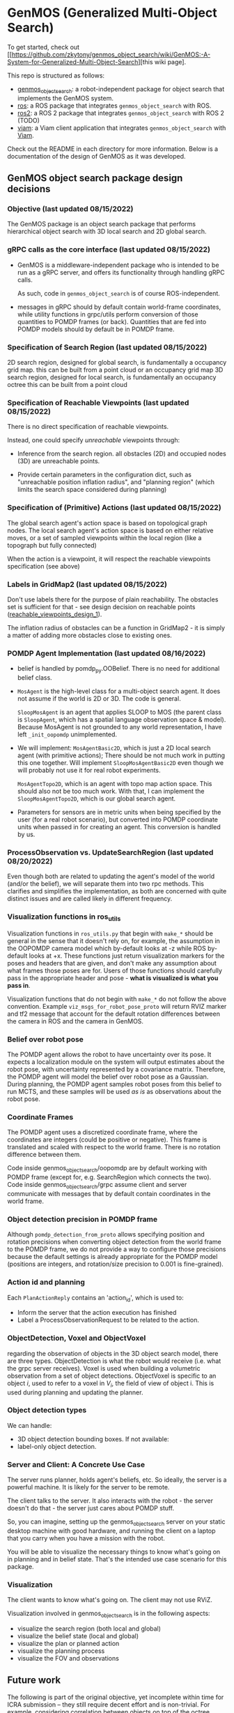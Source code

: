 * GenMOS (Generalized Multi-Object Search)

To get started, check out [[https://github.com/zkytony/genmos_object_search/wiki/GenMOS:-A-System-for-Generalized-Multi-Object-Search][this wiki page].

This repo is structured as follows:
- [[./genmos_object_search][genmos_object_search]]: a robot-independent package for object search that implements the GenMOS system.
- [[./ros][ros]]: a ROS package that integrates ~genmos_object_search~ with ROS.
- [[./ros2][ros2]]: a ROS 2 package that integrates ~genmos_object_search~ with ROS 2 (TODO)
- [[./viam][viam]]: a Viam client application that integrates ~genmos_object_search~ with [[https://www.viam.com/][Viam]].

Check out the README in each directory for more information.
Below is a documentation of the design of GenMOS as it was
developed.


** GenMOS object search package design decisions
   <<design_decisions>>
*** Objective (last updated 08/15/2022)
    The GenMOS package is an object search package
    that performs hierarchical object search with 3D local search and 2D global search.

*** gRPC calls as the core interface (last updated 08/15/2022)
    - GenMOS is a middleware-independent package who
      is intended to be run as a gRPC server, and offers its functionality
      through handling gRPC calls.

      As such, code in ~genmos_object_search~ is of course ROS-independent.

    - messages in gRPC should by default contain world-frame coordinates,
      while utility functions in grpc/utils perform conversion of those
      quantities to POMDP frames (or back). Quantities that are fed into
      POMDP models should by default be in POMDP frame.

*** Specification of Search Region (last updated 08/15/2022)
    2D search region, designed for global search, is fundamentally a occupancy grid map.
        this can be built from a point cloud or an occupancy grid map
    3D search region, designed for local search, is fundamentally an occupancy octree
        this can be built from a point cloud

*** Specification of Reachable Viewpoints (last updated 08/15/2022)
    There is no direct specification of reachable viewpoints.

    Instead, one could specify /unreachable/ viewpoints through:

    - Inference from the search region. all obstacles (2D) and occupied nodes (3D)
       are unreachable points.  <<reachable_viewpoints_design_1>>

    - Provide certain parameters in the configuration dict, such as "unreachable
      position inflation radius", and "planning region" (which limits the search
      space considered during planning)

*** Specification of (Primitive) Actions (last updated 08/15/2022)
    The global search agent's action space is based on topological graph nodes.
    The local search agent's action space is based on either relative moves,
       or a set of sampled viewpoints within the local region (like a topograph but fully connected)

    When the action is a viewpoint, it will respect the reachable viewpoints
    specification (see above)

*** Labels in GridMap2 (last updated 08/15/2022)
     Don't use labels there for the purpose of plain reachability. The
     obstacles set is sufficient for that - see design decision on reachable points
     ([[reachable_viewpoints_design_1]]).

     The inflation radius of obstacles can be a function in GridMap2 - it is
     simply a matter of adding more obstacles close to existing ones.

*** POMDP Agent Implementation (last updated 08/16/2022)
    - belief is handled by pomdp_py.OOBelief. There is no
      need for additional belief class.

    - ~MosAgent~ is the high-level class for a multi-object search agent.
      It does not assume if the world is 2D or 3D. The code is general.

      ~SloopMosAgent~ is an agent that applies SLOOP to MOS (the parent class is
      ~SloopAgent~, which has a spatial language observation space & model).
      Because MosAgent is not grounded to any world representation, I have left
      ~_init_oopomdp~ unimplemented.

    - We will implement: ~MosAgentBasic2D~, which is just a 2D local
      search agent (with primitive actions); There should be not
      much work in putting this one together. Will implement ~SloopMosAgentBasic2D~
      even though we will probably not use it for real robot experiments.

      ~MosAgentTopo2D~, which is an agent with topo map action space.
      This should also not be too much work. With that, I can implement
      the ~SloopMosAgentTopo2D~, which is our global search agent.

    - Parameters for sensors are in metric units when being specified
      by the user (for a real robot scenario), but converted into POMDP
      coordinate units when passed in for creating an agent. This conversion
      is handled by us.


*** ProcessObservation vs. UpdateSearchRegion (last updated 08/20/2022)
    Even though both are related to updating the agent's model of
    the world (and/or the belief), we will separate them into two
    rpc methods. This clarifies and simplifies the implementation,
    as both are concerned with quite distinct issues and are called
    likely in different frequency.
*** Visualization functions in ros_utils
    Visualization functions in ~ros_utils.py~ that begin with ~make_*~ should be
    general in the sense that it doesn't rely on, for example, the assumption in
    the OOPOMDP camera model which by-default looks at -z while ROS by-default
    looks at +x.  These functions just return visualization markers for the
    poses and headers that are given, and don't make any assumption about what
    frames those poses are for. Users of those functions should carefully pass
    in the appropriate header and pose - *what is visualized is what you pass in*.

    Visualization functions that do not begin with ~make_*~ do not follow the
    above convention. Example ~viz_msgs_for_robot_pose_proto~ will return RVIZ
    marker and tf2 message that account for the default rotation differences
    between the camera in ROS and the camera in GenMOS.
*** Belief over robot pose
    The POMDP agent allows the robot to have uncertainty over its pose.
    It expects a localization module on the system will output estimates
    about the robot pose, with uncertainty represented by a covariance
    matrix. Therefore, the POMDP agent will model the belief over robot
    pose as a Gaussian. During planning, the POMDP agent samples robot
    poses from this belief to run MCTS, and these samples will be used
    /as is/ as observations about the robot pose.

*** Coordinate Frames
    The POMDP agent uses a discretized coordinate frame, where
    the coordinates are integers (could be positive or negative).
    This frame is translated and scaled with respect to the world
    frame. There is no rotation difference between them.

    Code inside genmos_object_search/oopomdp are by default working with
    POMDP frame (except for, e.g. SearchRegion which connects the two).
    Code inside genmos_object_search/grpc assume client and server communicate
    with messages that by default contain coordinates in the world frame.
*** Object detection precision in POMDP frame
    Although ~pomdp_detection_from_proto~ allows specifying position
    and rotation precisions when converting object detection from
    the world frame to the POMDP frame, we do not provide a way
    to configure those precisions because the default settings
    is already appropriate for the POMDP model (positions are
    integers, and rotation/size precision to 0.001 is fine-grained).
*** Action id and planning
    Each ~PlanActionReply~ contains an 'action_id', which is used to:
    - Inform the server that the action execution has finished
    - Label a ProcessObservationRequest to be related to the action.
*** ObjectDetection, Voxel and ObjectVoxel
    regarding the observation of objects in the 3D object search model,
    there are three types. ObjectDetection is what the robot would
    receive (i.e. what the grpc server receives). Voxel is used when
    building a volumetric observation from a set of object detections.
    ObjectVoxel is specific to an object $i$, used to refer to a voxel
    in $V_i$, the field of view of object i. This is used during planning
    and updating the planner.
*** Object detection types
    We can handle:
    - 3D object detection bounding boxes. If not available:
    - label-only object detection.

*** Server and Client: A Concrete Use Case
    The server runs planner, holds agent's beliefs, etc.
    So ideally, the server is a powerful machine. It is
    likely for the server to be remote.

    The client talks to the server. It also interacts
    with the robot - the server doesn't do that - the
    server just cares about POMDP stuff.

    So, you can imagine, setting up the genmos_object_search
    server on your static desktop machine with good hardware,
    and running the client on a laptop that you carry when
    you have a mission with the robot.

    You will be able to visualize the necessary things to
    know what's going on in planning and in belief state.
    That's the intended use case scenario for this package.
*** Visualization
    <<slp-visualization>>
    The client wants to know what's going on. The client may
    not use RViZ.

    Visualization involved in genmos_object_search is in
    the following aspects:
    - visualize the search region (both local and global)
    - visualize the belief state (local and global)
    - visualize the plan or planned action
    - visualize the planning process
    - visualize the FOV and observations

** Future work
   The following is part of the original objective, yet
   incomplete within time for ICRA submission -- they
   still require decent effort and is non-trivial. For example,
   considering correlation between objects on top of the
   octree belief representation for 3D object search is
   yet to be solved.  We leave these for future work:

     - [ ] Allows specification of correlation between objects
     - [ ] Allows incremental update of the underlying search region
     - [ ] Permits the use of spatial language over the 2D global search region.
       - [ ] In fact, allows resolution of spatial language tuples incrementally,
             as unknown landmarks essentially serve as correlated objects.
             (A demo/experiment of this is more impressive)

